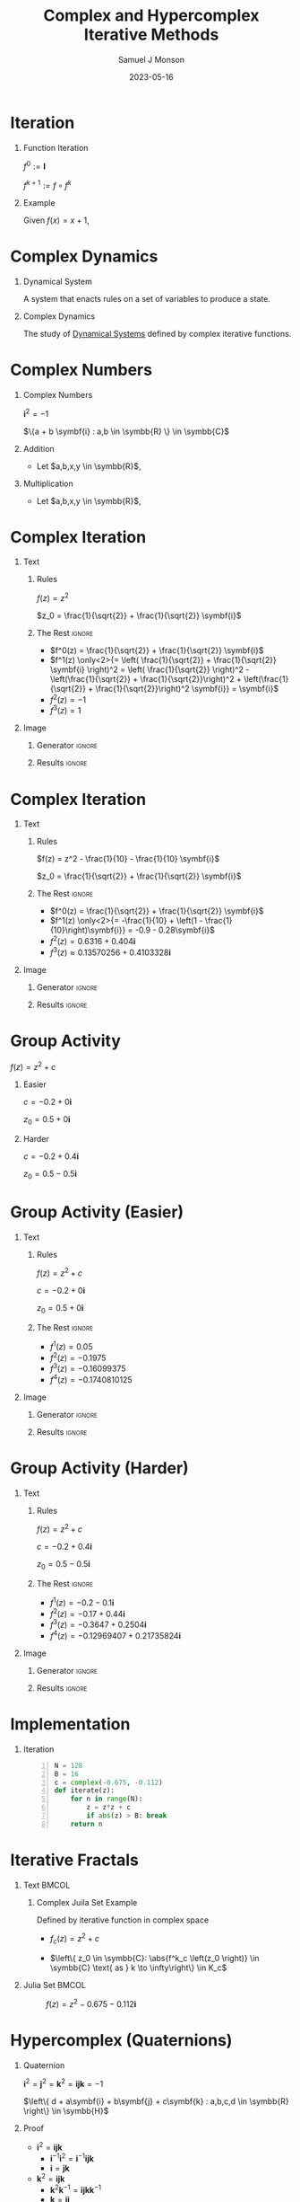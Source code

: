 * Config/Preamble :noexport:

** Header
#+title: Complex and Hypercomplex @@latex:\\@@ Iterative Methods
#+AUTHOR: Samuel J Monson
#+EMAIL: monsonsamuel@seattleu.edu
#+DATE: 2023-05-16
#+BEAMER_HEADER: \institute{Seattle Univerisity}
#+DESCRIPTION:
#+KEYWORDS:
#+LANGUAGE:  en
#+OPTIONS:   H:1 num:t toc:nil \n:nil @:t ::t |:t ^:t -:t f:t *:t <:t
#+OPTIONS:   TeX:t LaTeX:t skip:nil d:nil todo:t pri:nil tags:not-in-toc
#+INFOJS_OPT: view:nil toc:nil ltoc:t mouse:underline buttons:0 path:https://orgmode.org/org-info.js
#+HTML_LINK_UP:
#+HTML_LINK_HOME:

#+LaTeX_CLASS: beamer
#+LaTeX_CLASS_OPTIONS: [aspectratio=169,t]
#+COLUMNS: %40ITEM %10BEAMER_env(Env) %9BEAMER_envargs(Env Args) %4BEAMER_col(Col) %10BEAMER_extra(Extra)

** Emacs Config
#+startup: beamer

#+begin_src emacs-lisp :exports results :results none :eval export
  (make-variable-buffer-local 'org-latex-title-command)
  (setq org-latex-title-command (concat
     "\\begin{frame}\n"
     "\\maketitle\n"
     "\\end{frame}\n"
  ))
  (setq org-latex-listings t)
  (setq org-latex-images-centered nil)
  ;; export snippet translations
  (add-to-list 'org-export-snippet-translation-alist
             '("b" . "beamer"))
#+end_src

** LaTeX Config
*** Set Beamer Theme
#+BEAMER_THEME: focus
#+BEAMER_HEADER: \definecolor{main}{HTML}{93361f}
#+BEAMER_HEADER: \definecolor{background}{HTML}{D0D0D0}

*** Use Listings instead of verbatim
#+LATEX_HEADER: \usepackage{listings}

*** Fix Captions
#+LATEX_HEADER: \setbeamerfont{caption}{size=\footnotesize}

*** Animate
#+LATEX_HEADER: \usepackage{animate}

*** Define abs
#+LATEX_HEADER: \usepackage{mathtools}
#+LATEX_HEADER: \DeclarePairedDelimiter\abs{\lvert}{\rvert} % ABS: abs{}

*** Steal some missing glyphs
#+BEAMER_HEADER: \setmathfont{Fira Math}
#+BEAMER_HEADER: \setmathfont{DejaVu Math TeX Gyre}[range=\vysmwhtcircle]
#+BEAMER_HEADER: \setmonofont{Hack}

** Python Config

#+NAME: plt-fig-preamble
#+BEGIN_SRC python :results file :exports none :eval no
import matplotlib as mpl
mpl.use('Agg')
import matplotlib.pyplot as plt

for foreground in ('axes.edgecolor', 'axes.labelcolor',
                   'boxplot.boxprops.color', 'boxplot.capprops.color',
                   'boxplot.flierprops.color', 'boxplot.flierprops.markeredgecolor',
                   'boxplot.whiskerprops.color', 'hatch.color', 'patch.edgecolor',
                   'text.color', 'xtick.color', 'ytick.color'):
    mpl.rcParams[foreground] = '#93361f'
for background in ('figure.facecolor', 'figure.edgecolor', 'axes.facecolor'):
    mpl.rcParams[background] = '#D0D0D0'

mpl.rcParams['font.sans-serif'].insert(0,'Fira Math')
mpl.rcParams['font.size'] = 14.0
plt.gca().set_aspect('equal')
plt.grid(True)
#+END_SRC

#+NAME: plt-fig-export
#+BEGIN_SRC python :results file :exports none :eval no
plt.savefig(path, bbox_inches='tight', dpi=300)
return path
#+END_SRC

#+NAME: plt-iteration
#+BEGIN_SRC python :results file :exports none :eval no
import numpy as np
import sympy as sp
def iter(z_0, f):
    z = z_0
    while True:
        yield complex(z)
        z = f(z)

plt.xlim(-1.5, 1.5)
plt.ylim(-1.5, 1.5)
plt.xlabel('Real')
plt.ylabel('Imag')
#+END_SRC

* Iteration

** Function Iteration
:PROPERTIES:
    :BEAMER_env: definition
:END:

$f^0 := \symbf{I}$

$f^{k+1} := f \circ f^k$

** Example
:PROPERTIES:
    :BEAMER_env: exampleblock
    :BEAMER_act: <2->
:END:

Given $f(x) = x + 1$,

\begin{align*}
    \onslide<3->{f^0(x) & = x \\}
    \onslide<4->{f^1(x) & = x + 1 \\}
    \onslide<5->{f^2(x) & = (x + 1) + 1}
\end{align*}

* Complex Dynamics

** Dynamical System
:PROPERTIES:
    :BEAMER_col: 0.5
    :BEAMER_env: definition
:END:

A system that enacts rules on a set of variables to produce a state.

** Complex Dynamics
:PROPERTIES:
    :BEAMER_col: 0.5
    :BEAMER_env: definition
:END:

The study of _Dynamical Systems_ defined by complex iterative functions.

** Notes :noexport:

...

To review, a Dynamical System is a system that enacts rules on a set of variables to produce a state.

Complex Dynamics is the study of dynamical systems that operate on complex iterative functions.

The main goals of my research have been to explore the proprieties and connections of complex dynamics, gain an understanding of hypercomplex numbers, and to explore examples of hypercomplex dynamics.


* Complex Numbers

** Complex Numbers
:PROPERTIES:
    :BEAMER_env: definition
:END:

$\symbf{i}^2 = -1$

$\{a + b \symbf{i} : a,b \in \symbb{R} \} \in \symbb{C}$

** Addition
:PROPERTIES:
    :BEAMER_col: 0.5
    :BEAMER_env: block
    :BEAMER_act: <2->
:END:

- @@b:<2->@@ Let $a,b,x,y \in \symbb{R}$,
\begin{align*}
    \onslide<3->{(a + b\symbf{i}) + (x + y\symbf{i})} \onslide<4->{& = (a + x) + (b + y)\symbf{i}}
\end{align*}

** Multiplication
:PROPERTIES:
    :BEAMER_col: 0.5
    :BEAMER_env: block
    :BEAMER_act: <5->
:END:

- @@b:<5->@@ Let $a,b,x,y \in \symbb{R}$,
\begin{align*}
    \onslide<6->{(a + b\symbf{i}) \times (x + y\symbf{i})} \onslide<7->{& = ax + ay\symbf{i} + bx\symbf{i} + by\symbf{i}^2 \\}
    \onslide<8->{& = (ax - by) + (ay + bx)\symbf{i}}
\end{align*}


* Complex Iteration

** Text
:PROPERTIES:
    :BEAMER_col: 0.5
:END:

*** Rules
:PROPERTIES:
    :BEAMER_env: block
:END:

$f(z) = z^2$

$z_0 = \frac{1}{\sqrt{2}} + \frac{1}{\sqrt{2}} \symbf{i}$

*** The Rest :ignore:

#+ATTR_BEAMER: :overlay <+->
- $f^0(z) = \frac{1}{\sqrt{2}} + \frac{1}{\sqrt{2}} \symbf{i}$
- $f^1(z) \only<2>{= \left( \frac{1}{\sqrt{2}} + \frac{1}{\sqrt{2}} \symbf{i} \right)^2 = \left( \frac{1}{\sqrt{2}} \right)^2 - \left(\frac{1}{\sqrt{2}} + \frac{1}{\sqrt{2}}\right)^2 + \left(\frac{1}{\sqrt{2}} + \frac{1}{\sqrt{2}}\right)^2 \symbf{i}} = \symbf{i}$
- $f^2(z) = -1$
- $f^3(z) = 1$

** Image
:PROPERTIES:
    :BEAMER_col: 0.5
:END:

*** Generator :ignore:

#+NAME: iter_1
#+BEGIN_SRC python :results file :exports none :eval no
f = lambda z: z*z
z_0 = 1/sp.sqrt(2) + 1/sp.sqrt(2) * sp.I
data = np.fromiter(iter(z_0, f), 'complex', cnt)

plt.plot(data.real, data.imag, 'o--', color='royalblue')
#+END_SRC

#+NAME: iter_1-1
#+HEADER: :var path="Figs/exports/Iter_1-1.png" cnt=1
#+BEGIN_SRC python :exports results :noweb strip-export :results file :eval export
<<plt-fig-preamble>>
<<plt-iteration>>
<<iter_1>>
<<plt-fig-export>>
#+END_SRC

#+NAME: iter_1-2
#+HEADER: :var path="Figs/exports/Iter_1-2.png" cnt=2
#+BEGIN_SRC python :exports results :noweb strip-export :results file :eval export
<<plt-fig-preamble>>
<<plt-iteration>>
<<iter_1>>
<<plt-fig-export>>
#+END_SRC

#+NAME: iter_1-3
#+HEADER: :var path="Figs/exports/Iter_1-3.png" cnt=3
#+BEGIN_SRC python :exports results :noweb strip-export :results file :eval export
<<plt-fig-preamble>>
<<plt-iteration>>
<<iter_1>>
<<plt-fig-export>>
#+END_SRC

#+NAME: iter_1-4
#+HEADER: :var path="Figs/exports/Iter_1-4.png" cnt=4
#+BEGIN_SRC python :exports results :noweb strip-export :results file :eval export
<<plt-fig-preamble>>
<<plt-iteration>>
<<iter_1>>
<<plt-fig-export>>
#+END_SRC

*** Results :ignore:

#+LATEX: \begin{center}
#+ATTR_BEAMER: :overlay <1>
#+RESULTS: iter_1-1
#+ATTR_BEAMER: :overlay <2>
#+RESULTS: iter_1-2
#+ATTR_BEAMER: :overlay <3>
#+RESULTS: iter_1-3
#+ATTR_BEAMER: :overlay <4>
#+RESULTS: iter_1-4
#+LATEX: \end{center}

* Complex Iteration

** Text
:PROPERTIES:
    :BEAMER_col: 0.5
:END:

*** Rules
:PROPERTIES:
    :BEAMER_env: block
:END:

$f(z) = z^2 - \frac{1}{10} - \frac{1}{10} \symbf{i}$

$z_0 = \frac{1}{\sqrt{2}} + \frac{1}{\sqrt{2}} \symbf{i}$

*** The Rest :ignore:

#+ATTR_BEAMER: :overlay <+->
- $f^0(z) = \frac{1}{\sqrt{2}} + \frac{1}{\sqrt{2}} \symbf{i}$
- $f^1(z) \only<2>{= -\frac{1}{10} + \left(1 - \frac{1}{10}\right)\symbf{i}} = -0.9 - 0.28\symbf{i}$
- $f^2(z) = 0.6316+0.404\symbf{i}$
- $f^3(z) \approx 0.13570256 + 0.4103328\symbf{i}$

** Image
:PROPERTIES:
    :BEAMER_col: 0.5
:END:

*** Generator :ignore:

#+NAME: iter_2
#+BEGIN_SRC python :results file :exports none :eval no
f = lambda z: z*z
z_0 = 1/sp.sqrt(2) + 1/sp.sqrt(2) * sp.I
prev_data = np.fromiter(iter(z_0, f), 'complex', 4)
plt.plot(prev_data.real, prev_data.imag, 'o--', color='royalblue')

f = lambda z: z*z - 1/10 - 1/10*sp.I
z_0 = 1/sp.sqrt(2) + 1/sp.sqrt(2) * sp.I
data = np.fromiter(iter(z_0, f), 'complex', cnt)

plt.plot(data.real, data.imag, 'o--', color='forestgreen')
#+END_SRC

#+NAME: iter_2-1
#+HEADER: :var path="Figs/exports/Iter_2-1.png" cnt=1
#+BEGIN_SRC python :exports results :noweb strip-export :results file :eval export
<<plt-fig-preamble>>
<<plt-iteration>>
<<iter_2>>
<<plt-fig-export>>
#+END_SRC

#+NAME: iter_2-2
#+HEADER: :var path="Figs/exports/Iter_2-2.png" cnt=2
#+BEGIN_SRC python :exports results :noweb strip-export :results file :eval export
<<plt-fig-preamble>>
<<plt-iteration>>
<<iter_2>>
<<plt-fig-export>>
#+END_SRC

#+NAME: iter_2-3
#+HEADER: :var path="Figs/exports/Iter_2-3.png" cnt=3
#+BEGIN_SRC python :exports results :noweb strip-export :results file :eval export
<<plt-fig-preamble>>
<<plt-iteration>>
<<iter_2>>
<<plt-fig-export>>
#+END_SRC

#+NAME: iter_2-4
#+HEADER: :var path="Figs/exports/Iter_2-4.png" cnt=4
#+BEGIN_SRC python :exports results :noweb strip-export :results file :eval export
<<plt-fig-preamble>>
<<plt-iteration>>
<<iter_2>>
<<plt-fig-export>>
#+END_SRC

*** Results :ignore:

#+LATEX: \begin{center}
#+ATTR_BEAMER: :overlay <1>
#+RESULTS: iter_2-1
#+ATTR_BEAMER: :overlay <2>
#+RESULTS: iter_2-2
#+ATTR_BEAMER: :overlay <3>
#+RESULTS: iter_2-3
#+ATTR_BEAMER: :overlay <4>
#+RESULTS: iter_2-4
#+LATEX: \end{center}

* Group Activity

$f(z) = z^2 + c$

** Easier
:PROPERTIES:
    :BEAMER_col: 0.5
    :BEAMER_env: block
:END:
$c = -0.2 + 0 \symbf{i}$

$z_0 = 0.5 + 0 \symbf{i}$

** Harder
:PROPERTIES:
    :BEAMER_col: 0.5
    :BEAMER_env: block
:END:
$c = -0.2 + 0.4 \symbf{i}$

$z_0 = 0.5 - 0.5 \symbf{i}$

* Group Activity (Easier)

** Text
:PROPERTIES:
    :BEAMER_col: 0.5
:END:

*** Rules
:PROPERTIES:
    :BEAMER_env: block
:END:

$f(z) = z^2 + c$

$c = -0.2 + 0 \symbf{i}$

$z_0 = 0.5 + 0 \symbf{i}$

*** The Rest :ignore:

#+ATTR_BEAMER: :overlay <+->
- $f^1(z) = 0.05$
- $f^2(z) = -0.1975$
- $f^3(z) = -0.16099375$
- $f^4(z) = -0.1740810125$

** Image
:PROPERTIES:
    :BEAMER_col: 0.5
:END:

*** Generator :ignore:

#+NAME: iter_3
#+BEGIN_SRC python :results file :exports none :eval no
f = lambda z: z*z - 0.2
z_0 = 0.5
data = np.fromiter(iter(z_0, f), 'complex', cnt)

plt.plot(data.real, data.imag, 'o--', color='royalblue')
#+END_SRC

#+NAME: iter_3-1
#+HEADER: :var path="Figs/exports/Iter_3-1.png" cnt=1
#+BEGIN_SRC python :exports results :noweb strip-export :results file :eval export
<<plt-fig-preamble>>
<<plt-iteration>>
<<iter_3>>
<<plt-fig-export>>
#+END_SRC

#+NAME: iter_3-2
#+HEADER: :var path="Figs/exports/Iter_3-2.png" cnt=2
#+BEGIN_SRC python :exports results :noweb strip-export :results file :eval export
<<plt-fig-preamble>>
<<plt-iteration>>
<<iter_3>>
<<plt-fig-export>>
#+END_SRC

#+NAME: iter_3-3
#+HEADER: :var path="Figs/exports/Iter_3-3.png" cnt=3
#+BEGIN_SRC python :exports results :noweb strip-export :results file :eval export
<<plt-fig-preamble>>
<<plt-iteration>>
<<iter_3>>
<<plt-fig-export>>
#+END_SRC

#+NAME: iter_3-4
#+HEADER: :var path="Figs/exports/Iter_3-4.png" cnt=4
#+BEGIN_SRC python :exports results :noweb strip-export :results file :eval export
<<plt-fig-preamble>>
<<plt-iteration>>
<<iter_3>>
<<plt-fig-export>>
#+END_SRC

*** Results :ignore:

#+LATEX: \begin{center}
#+ATTR_BEAMER: :overlay <1>
#+RESULTS: iter_3-1
#+ATTR_BEAMER: :overlay <2>
#+RESULTS: iter_3-2
#+ATTR_BEAMER: :overlay <3>
#+RESULTS: iter_3-3
#+ATTR_BEAMER: :overlay <4>
#+RESULTS: iter_3-4
#+LATEX: \end{center}

* Group Activity (Harder)

** Text
:PROPERTIES:
    :BEAMER_col: 0.5
:END:

*** Rules
:PROPERTIES:
    :BEAMER_env: block
:END:

$f(z) = z^2 + c$

$c = -0.2 + 0.4 \symbf{i}$

$z_0 = 0.5 - 0.5 \symbf{i}$

*** The Rest :ignore:

#+ATTR_BEAMER: :overlay <+->
- $f^1(z) = -0.2 - 0.1 \symbf{i}$
- $f^2(z) = -0.17 + 0.44 \symbf{i}$
- $f^3(z) = -0.3647 + 0.2504 \symbf{i}$
- $f^4(z) = -0.12969407 + 0.21735824 \symbf{i}$

** Image
:PROPERTIES:
    :BEAMER_col: 0.5
:END:

*** Generator :ignore:

#+NAME: iter_4
#+BEGIN_SRC python :results file :exports none :eval no
f = lambda z: z*z - 0.2 + 0.4*sp.I
z_0 = 0.5 - 0.5*sp.I
data = np.fromiter(iter(z_0, f), 'complex', cnt)

plt.plot(data.real, data.imag, 'o--', color='forestgreen')
#+END_SRC

#+NAME: iter_4-1
#+HEADER: :var path="Figs/exports/Iter_4-1.png" cnt=1
#+BEGIN_SRC python :exports results :noweb strip-export :results file :eval export
<<plt-fig-preamble>>
<<plt-iteration>>
<<iter_4>>
<<plt-fig-export>>
#+END_SRC

#+NAME: iter_4-2
#+HEADER: :var path="Figs/exports/Iter_4-2.png" cnt=2
#+BEGIN_SRC python :exports results :noweb strip-export :results file :eval export
<<plt-fig-preamble>>
<<plt-iteration>>
<<iter_4>>
<<plt-fig-export>>
#+END_SRC

#+NAME: iter_4-3
#+HEADER: :var path="Figs/exports/Iter_4-3.png" cnt=3
#+BEGIN_SRC python :exports results :noweb strip-export :results file :eval export
<<plt-fig-preamble>>
<<plt-iteration>>
<<iter_4>>
<<plt-fig-export>>
#+END_SRC

#+NAME: iter_4-4
#+HEADER: :var path="Figs/exports/Iter_4-4.png" cnt=4
#+BEGIN_SRC python :exports results :noweb strip-export :results file :eval export
<<plt-fig-preamble>>
<<plt-iteration>>
<<iter_4>>
<<plt-fig-export>>
#+END_SRC

*** Results :ignore:

#+LATEX: \begin{center}
#+ATTR_BEAMER: :overlay <1>
#+RESULTS: iter_4-1
#+ATTR_BEAMER: :overlay <2>
#+RESULTS: iter_4-2
#+ATTR_BEAMER: :overlay <3>
#+RESULTS: iter_4-3
#+ATTR_BEAMER: :overlay <4>
#+RESULTS: iter_4-4
#+LATEX: \end{center}

* Implementation

** Iteration

#+BEGIN_SRC python -n :eval no
N = 128
B = 16
c = complex(-0.675, -0.112)
def iterate(z):
    for n in range(N):
        z = z*z + c
        if abs(z) > B: break
    return n
#+END_SRC

* Iterative Fractals

** Text :BMCOL:
:PROPERTIES:
    :BEAMER_col: 0.55
:END:

*** Complex Juila Set Example

Defined by iterative function in complex space

- $f_c (z) = z^2 + c$

- $\left\{ z_0 \in \symbb{C}: \abs{f^k_c \left(z_0 \right)} \in \symbb{C} \text{ as } k \to \infty\right\} \in K_c$

** Julia Set :BMCOL:
:PROPERTIES:
    :BEAMER_col: 0.45
:END:

#+CAPTION: $f(z) = z^2 -0.675 - 0.112\symbf{i}$
#+ATTR_LATEX: :center yes :width 0.80\textwidth
[[./Figs/Fig_2v2.png]]

** Notes :noexport:

To start,

On the right is an example of a complex dynamical system commonly called a Julia set, or more accurately a filled Julia set.

The left side shows the function and rule that define the set. To simply the syntax we re-define f to k to mean f composed k times.

A point, $z_0$, is in the set if it stays bounded as we iterate infinite times; bounded means that the point does not go to infinity.


* Hypercomplex (Quaternions)

** Quaternion
:PROPERTIES:
    :BEAMER_env: definition
:END:

$\symbf{i}^2 = \symbf{j}^2 = \symbf{k}^2 = \symbf{ijk} = -1$

$\left\{ d + a\symbf{i} + b\symbf{j} + c\symbf{k} : a,b,c,d \in \symbb{R} \right\} \in \symbb{H}$

** Proof
:PROPERTIES:
    :BEAMER_col: 0.50
:END:

#+ATTR_BEAMER: :overlay <+->
- $\symbf{i}^2 = \symbf{ijk}$
  - $\symbf{i}^{-1} \symbf{i}^2 = \symbf{i}^{-1} \symbf{ijk}$
  - $\symbf{i} = \symbf{jk}$
- $\symbf{k}^2 = \symbf{ijk}$
  - $\symbf{k}^2 \symbf{k}^{-1} = \symbf{ijk} \symbf{k}^{-1}$
  - $\symbf{k} = \symbf{ij}$
- $\symbf{j} = \symbf{ki}$

** Proof
:PROPERTIES:
    :BEAMER_col: 0.50
:END:

#+ATTR_BEAMER: :overlay <+->
- $\symbf{i} = \symbf{jk}$
  - $\symbf{ji} = \symbf{jjk}$
  - $\symbf{ji} = \symbf{j}^2 \symbf{k}$
  - $\symbf{ji} = -\symbf{k}$
  - $-\symbf{k} = \symbf{ji}$
- $-\symbf{i} = \symbf{kj}$
- $-\symbf{j} = \symbf{ik}$

* Hypercomplex (Quaternions)

$\symbf{i}^2 = \symbf{j}^2 = \symbf{k}^2 = \symbf{ijk} = -1$

$p = d + a\symbf{i} + b\symbf{j} + c\symbf{k}$

$q = w + x\symbf{i} + y\symbf{j} + z\symbf{k}$

\begin{align*}
    p \times q & = dw + dx\symbf{i} + dy\symbf{j} + dz\symbf{k} \\
    & + aw\symbf{i} + ax\symbf{i}^2 + ay\symbf{ij} + az\symbf{ik} \\
    & + bw\symbf{j} + bx\symbf{ji} + by\symbf{j}^2 + bz\symbf{jk} \\
    & + cw\symbf{k} + cx\symbf{ki} + cy\symbf{kj} + cz\symbf{k}^2 \\
    \onslide<2->{& = dw - ax - by - cz} \\
    \onslide<2->{& + dx\symbf{i} + aw\symbf{i} + bz\symbf{i} - cy\symbf{i}} \\
    \onslide<2->{& + dy\symbf{j} - az\symbf{j} + bw\symbf{j} + cx\symbf{j}} \\
    \onslide<2->{& + dz\symbf{k} + ay\symbf{k} - bx\symbf{k} + cw\symbf{k}}
\end{align*}

* Hypercomplex (Quaternions)

* Group Activity

$f(z) = z^2 + q$

** Easier
:PROPERTIES:
    :BEAMER_col: 0.5
    :BEAMER_env: block
:END:
$q = -0.2 + 0.4\symbf{i} + 0\symbf{j} + 0\symbf{k}$

$z_0 = 0.5 - 0.5\symbf{i} + 0\symbf{j} + 0\symbf{k}$

** TODO Harder
:PROPERTIES:
    :BEAMER_col: 0.5
    :BEAMER_env: block
:END:
$q = -0.2 + 0.4\symbf{i} + 0\symbf{j} + 0\symbf{k}$

$z_0 = 0.5 - 0.5\symbf{i} + 0\symbf{j} + 0\symbf{k}$

* Implementation

** Quaternion Multiplication

#+BEGIN_SRC python -n :eval no
def qMult(p, q):
    r = Quat(
        p.r*q.r – p.i*q.i – p.j*q.j - p.k*q.k,
        p.r*q.i + p.i*q.r + p.j*q.k - p.k*q.j,
        p.r*q.j – p.i*q.k + p.j*q.r + p.j*q.i,
        p.r*q.k + p.i*q.j – p.j*q.i + p.k*q.r
    )
    return r
#+END_SRC

* Implementation

** Quaternion Square

#+BEGIN_SRC python -n :eval no
def qSquare(q):
    r = Quat(
        q.r*q.r – q.i*q.i – q.j*q.j - q.k*q.k,
        2*q.r*q.i,
        2*q.r*q.j,
        2*q.r*q.k
    )
    return r
#+END_SRC

* Implementation

** Quaternion Add

#+BEGIN_SRC python -n :eval no
def qAdd(p, q):
    r = Quat(
        p.r + q.r,
        p.i + q.i,
        p.j + q.j,
        p.k + q.k
    )
    return r
#+END_SRC

* Implementation

** Iteration

#+BEGIN_SRC python -n :eval no
N = 12
B = 16
c = Quat(-0.2, 0.4, -0.4, -0.4)
def iterate(z):
    for n in range(N):
        z = z*z + c
        if abs(z) > B: break
    return n
#+END_SRC

* Raytracing

* Ray Marching

* Normal Estimation

* Hypercomplex Iterative Fractals

**  Hypercomplex Juila Set Example :BMCOL:
:PROPERTIES:
    :BEAMER_col: 0.55
    :BEAMER_env: block
:END:

- Defined by iterative function in 4D Quaternion space

** Hypercomplex Julia Set :BMCOL:
:PROPERTIES:
    :BEAMER_col: 0.45
:END:

#+CAPTION: $f(z) = z^2 + 0.3 - 0.375\symbf{i} - 0.675\symbf{j} - 0.112\symbf{k}$
#+ATTR_LATEX: :center yes :width 0.75\textwidth
[[./Figs/Fig_1v2.png]]

* Conclusion

#+LATEX: %\animategraphics[autoplay,interpolate,height=4.0cm,loop]{7}{Figs/Test/}{1}{14}

* References
:PROPERTIES:
    :BEAMER_opt: allowframebreaks,label=
 :END:
#+LATEX: \nocite{*}
#+LATEX: \bibliography{sources}
#+LATEX: \bibliographystyle{alpha}

* Link to Slides

#+LATEX: \begin{center}
[[https://github.com/scrufulufugus/senior-synthesis]]

#+ATTR_LATEX: :height 0.70\textheight
[[./Figs/qr.png]]
#+LATEX: \end{center}
